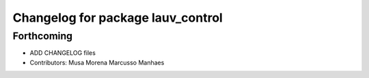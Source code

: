 ^^^^^^^^^^^^^^^^^^^^^^^^^^^^^^^^^^
Changelog for package lauv_control
^^^^^^^^^^^^^^^^^^^^^^^^^^^^^^^^^^

Forthcoming
-----------
* ADD CHANGELOG files
* Contributors: Musa Morena Marcusso Manhaes

